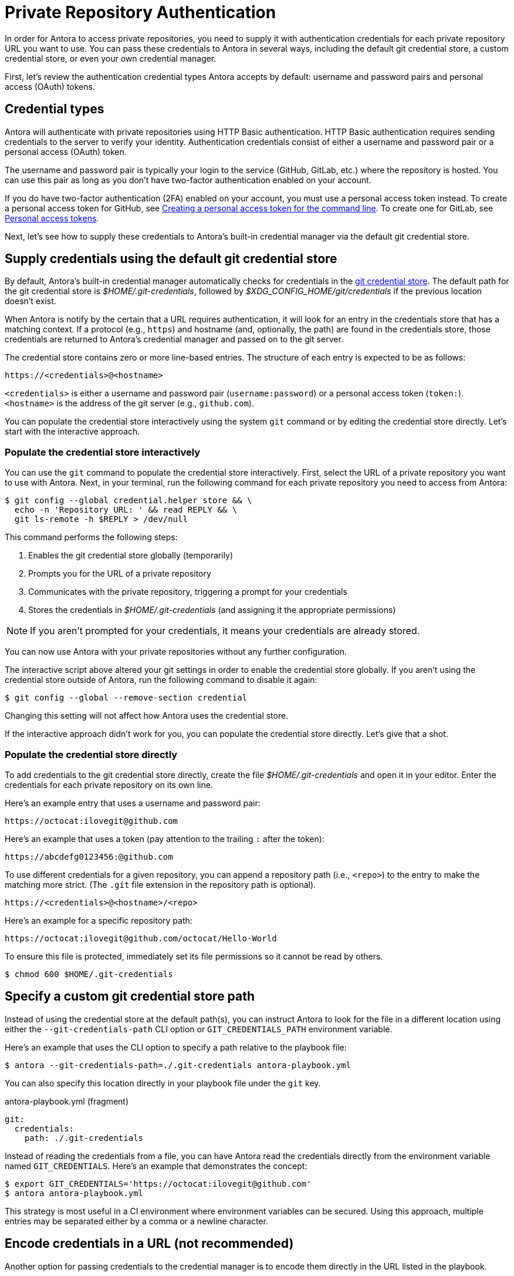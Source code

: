 = Private Repository Authentication
:url-create-token-github: https://help.github.com/articles/creating-a-personal-access-token-for-the-command-line/
:url-create-token-gitlab: https://docs.gitlab.com/ee/user/profile/personal_access_tokens.html
:url-credential-store: https://git-scm.com/docs/git-credential-store
:url-credential-manager-plugin: https://isomorphic-git.org/docs/en/plugin_credentialManager
:url-oauth2-formats: https://isomorphic-git.org/docs/en/authentication

In order for Antora to access private repositories, you need to supply it with authentication credentials for each private repository URL you want to use.
You can pass these credentials to Antora in several ways, including the default git credential store, a custom credential store, or even your own credential manager.

First, let's review the authentication credential types Antora accepts by default: username and password pairs and personal access (OAuth) tokens.

== Credential types

Antora will authenticate with private repositories using HTTP Basic authentication.
HTTP Basic authentication requires sending credentials to the server to verify your identity.
Authentication credentials consist of either a username and password pair or a personal access (OAuth) token.

The username and password pair is typically your login to the service (GitHub, GitLab, etc.) where the repository is hosted.
You can use this pair as long as you don't have two-factor authentication enabled on your account.

If you do have two-factor authentication (2FA) enabled on your account, you must use a personal access token instead.
To create a personal access token for GitHub, see {url-create-token-github}[Creating a personal access token for the command line^].
To create one for GitLab, see {url-create-token-gitlab}[Personal access tokens^].

Next, let's see how to supply these credentials to Antora's built-in credential manager via the default git credential store.

== Supply credentials using the default git credential store

By default, Antora's built-in credential manager automatically checks for credentials in the {url-credential-store}[git credential store^].
The default path for the git credential store is _$HOME/.git-credentials_, followed by _$XDG_CONFIG_HOME/git/credentials_ if the previous location doesn't exist.

When Antora is notify by the certain that a URL requires authentication, it will look for an entry in the credentials store that has a matching context.
If a protocol (e.g., `https`) and hostname (and, optionally, the path) are found in the credentials store, those credentials are returned to Antora's credential manager and passed on to the git server.

The credential store contains zero or more line-based entries.
The structure of each entry is expected to be as follows:

----
https://<credentials>@<hostname>
----

`<credentials>` is either a username and password pair (`username:password`) or a personal access token (`token:`).
`<hostname>` is the address of the git server (e.g., `github.com`).

You can populate the credential store interactively using the system `git` command or by editing the credential store directly.
Let's start with the interactive approach.

=== Populate the credential store interactively

You can use the `git` command to populate the credential store interactively.
First, select the URL of a private repository you want to use with Antora.
Next, in your terminal, run the following command for each private repository you need to access from Antora:

 $ git config --global credential.helper store && \
   echo -n 'Repository URL: ' && read REPLY && \
   git ls-remote -h $REPLY > /dev/null

This command performs the following steps:

. Enables the git credential store globally (temporarily)
. Prompts you for the URL of a private repository
. Communicates with the private repository, triggering a prompt for your credentials
. Stores the credentials in [.path]_$HOME/.git-credentials_ (and assigning it the appropriate permissions)

NOTE: If you aren't prompted for your credentials, it means your credentials are already stored.

You can now use Antora with your private repositories without any further configuration.

The interactive script above altered your git settings in order to enable the credential store globally.
If you aren't using the credential store outside of Antora, run the following command to disable it again:

 $ git config --global --remove-section credential

Changing this setting will not affect how Antora uses the credential store.

If the interactive approach didn't work for you, you can populate the credential store directly.
Let's give that a shot.

=== Populate the credential store directly

To add credentials to the git credential store directly, create the file [.path]_$HOME/.git-credentials_ and open it in your editor.
Enter the credentials for each private repository on its own line.

Here's an example entry that uses a username and password pair:

----
https://octocat:ilovegit@github.com
----

Here's an example that uses a token (pay attention to the trailing `:` after the token):

----
https://abcdefg0123456:@github.com
----

To use different credentials for a given repository, you can append a repository path (i.e., `<repo>`) to the entry to make the matching more strict.
(The `.git` file extension in the repository path is optional).

----
https://<credentials>@<hostname>/<repo>
----

Here's an example for a specific repository path:

----
https://octocat:ilovegit@github.com/octocat/Hello-World
----

To ensure this file is protected, immediately set its file permissions so it cannot be read by others.

 $ chmod 600 $HOME/.git-credentials

[#custom-credential-path]
== Specify a custom git credential store path

Instead of using the credential store at the default path(s), you can instruct Antora to look for the file in a different location using either the `--git-credentials-path` CLI option or `GIT_CREDENTIALS_PATH` environment variable.

Here's an example that uses the CLI option to specify a path relative to the playbook file:

 $ antora --git-credentials-path=./.git-credentials antora-playbook.yml

You can also specify this location directly in your playbook file under the `git` key.

.antora-playbook.yml (fragment)
[source,yaml]
----
git:
  credentials:
    path: ./.git-credentials
----

Instead of reading the credentials from a file, you can have Antora read the credentials directly from the environment variable named `GIT_CREDENTIALS`.
Here's an example that demonstrates the concept:

 $ export GIT_CREDENTIALS='https://octocat:ilovegit@github.com'
 $ antora antora-playbook.yml

This strategy is most useful in a CI environment where environment variables can be secured.
Using this approach, multiple entries may be separated either by a comma or a newline character.

== Encode credentials in a URL (not recommended)

Another option for passing credentials to the credential manager is to encode them directly in the URL listed in the playbook.

WARNING: This strategy is not recommended unless you're using a placeholder to inject the real credentials, as described at the end of this section.

Antora will extract the credentials that precede the hostname (i.e., `username:password@` or `token@`) and use them to perform authentication on your behalf if requested by the server.

Here are several examples:

.antora-playbook.yml (fragment)
[source,yaml]
----
content:
  sources:
  - url: https://GITHUB_TOKEN:@github.com:org/project-docs.git
  - url: https://oauth2:GITLAB_TOKEN@gitlab.com:org/project-docs.git
  - url: https://x-oauth-token:BITBUCKET_TOKEN@bitbucket.org:org/project-docs.git
----

NOTE: Notice that the tokens are located in different locations in the URL depending on the git host.
See {url-oauth2-formats}[OAuth2 formats^] for more details.

The drawback of this approach is that it requires putting the credentials directly into the playbook file.
Unfortunately, Antora does not yet support resolving environment variables located in the playbook file.
However, you can emulate this behavior by using a script to substitute references to an environment variable in the playbook file with its value.

Let's assume you have the following source defined in your playbook file:

.antora-playbook.yml (fragment)
[source,yaml]
----
content:
  sources:
  - url: https://$GITHUB_TOKEN:@github.com:org-name/project-docs.git
----

If you're using multiple private repositories that require the same credentials, you can instead define the credentials once under the `git` key as follows:

.antora-playbook.yml (fragment)
[source,yaml]
----
git:
  credentials:
    contents: https://$GITHUB_TOKEN:@github.com
----

You can then use the following script to expand the references to the environment variable, which you may run in CI prior to invoking Antora:

 $ sed -i s/\$GITHUB_TOKEN/$GITHUB_TOKEN/ antora-playbook.yml
 $ antora antora-playbook.yml

Despite this workaround, we still recommend using the credential store integration described earlier.

[#custom-manager]
== Configure a custom credential manager

The git client used by Antora, isomorphic-git, provides a {url-credential-manager-plugin}[pluggable credential manager^] for looking up authentication credentials.
Antora provides a default implementation of this plugin.
As you've seen in previous sections, this implementation assumes Antora can access the credentials directly, in plain text, either via a file or environment variable.
If this arrangement does not meet your security requirements, you can replace the built-in credential manager with your own.

To write a custom credential manager, create a JavaScript object (or class) that implements the following methods:

[source,js]
----
configure ({ config, startDir })
async fill ({ url })
async approved ({ url })
async rejected ({ url, auth })
status ({ url })
----

The method that looks up the credentials is `fill`.
It must return either a `{ username, password }` or `{ token }` data object.
The `approved` and `rejected` methods are called when the credentials are approved or rejected by the server, respectively.

The optional `configure` and `status` methods are specific to Antora, extending the capabilities of what a credential manager in isomomrphic-git typically provides.
If defined, the `configure` method is called each time Antora starts, providing an opportunity to perform initialization steps such as defining properties.
The `status` method, if available, is used by Antora to look up whether authentication was requested for a given URL.

To activate your custom credential manager, first write your implementation in a dedicated JavaScript file and register it with isomorphic-git as follows:

.custom-credential-manager.js
[source,js]
----
const git = require('isomorphic-git')

git.cores.create('antora').set('credentialManager', {
  async fill ({ url }) { ... },
  async approved ({ url }) { ... },
  async rejected ({ url, auth }) { ... },
})
----

Then pass this file to the `-r` option when running Antora:

 $ antora -r ./custom-credential-manager.js antora-playbook.yml

=== Get credentials from git

Git offers a command named `git credential` that serves as a simple interface for storing and retrieving credentials from system-specific helpers in the same manner as git itself.
It can also prompt the user for a username and password.
We can use this command in a custom credential manager to allow Antora to delegate to git to look up credentials (and thus integrate with the user's own git settings).

Let's start by creating a helper function that interfaces with the system git via `git credentials fill` to retrieve the credentials for a URL:

[source,js]
----
const git = require('isomorphic-git')
const { spawn } = require('child_process')
const { URL } = require('url')

function gitCredentialFill (url) {
  const { protocol, host } = new URL(url)
  return new Promise((resolve, reject) => {
    const output = []
    const process = spawn('git', ['credential', 'fill'])
    process.on('close', (code) => {
      if (code) return reject(code)
      const { username, password } = output.join('\n').split('\n').reduce((acc, line) => {
        if (line.startsWith('username') || line.startsWith('password')) {
          const [ key, val ] = line.split('=')
          acc[key] = val
        }
        return acc
      }, {})
      resolve(password ? { username, password } : username ? { token: username } : undefined)
    })
    process.stdout.on('data', (data) => output.push(data.toString().trim()))
    process.stdin.write(`protocol=${protocol.slice(0, -1)}\nhost=${host}\n\n`)
  })
}
----

Next, let's create a credential manager that uses this function to retrieve the credentials:

[source,js]
----
const systemGitCredentialManager = {
  configure () {
    this.urls = []
  },
  async fill ({ url }) {
    this.urls.push(url)
    return gitCredentialFill(url)
  },
  async approved ({ url }) {},
  async rejected ({ url, auth }) {
    const data = { statusCode: 401, statusMessage: 'HTTP Basic: Access Denied' }
    const err = new Error(`HTTP Error: ${data.statusCode} ${data.statusMessage}`)
    err.name = err.code = 'HTTPError'
    err.data = data
    err.rejected = !!auth
    throw err
  },
  status ({ url }) {
    return this.urls.includes(url)
  },
}
----

Finally, we need to register the credential manager with isomorphic-git:

[source,js]
----
git.cores.create('antora').set('credentialManager', systemGitCredentialManager)
----

If we require this script when invoking Antora, Antora will delegate to the system git to fill the credentials:

 $ antora -r ./system-git-credential-manager.js antora-playbook.yml

It's left up to an exercise for the reader to store or erase the credentials based on whether they were approved or rejected by the server (hint: use the `approved` and `rejected` methods to invoke `git credential` again).

[#ssh-auth]
== SSH authentication

Antora does not support public/private key authentication over SSH using an SSH agent.
Instead, Antora transparently converts SSH URLs to HTTPS URLs.
This means users don't have to update their existing playbook files, even if the playbook uses SSH URLs.
